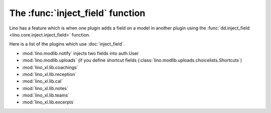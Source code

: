 =================================
The :func:`inject_field` function
=================================

Lino has a feature which is when one plugin adds a field on a model in
another plugin using the :func:`dd.inject_field
<lino.core.inject.inject_field>` function.


Here is a list of the plugins which use :doc:`inject_field`.


- :mod:`lino.modlib.notify` injects two fields into auth.User
  
- :mod:`lino.modlib.uploads` (if you define shortcut fields
  (:class:`lino.modlib.uploads.choicelists.Shortcuts`)
  
- :mod:`lino_xl.lib.coachings`
- :mod:`lino_xl.lib.reception`
- :mod:`lino_xl.lib.cal`
- :mod:`lino_xl.lib.notes`
- :mod:`lino_xl.lib.teams`
- :mod:`lino_xl.lib.excerpts`



